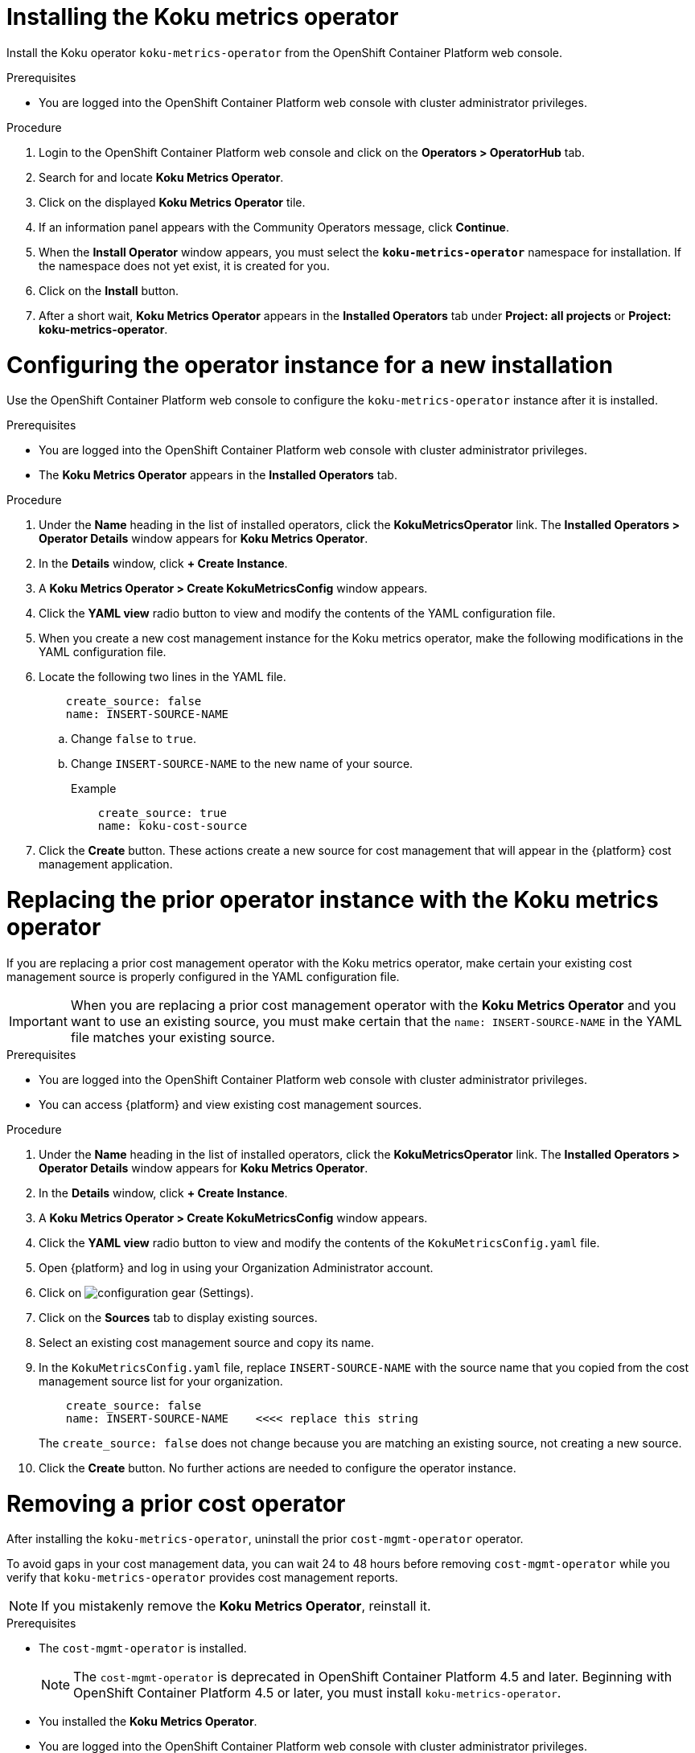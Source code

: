 ////
*not fully modular*
This module includes 4 sections
= Installing the Koku metrics operator
= Configuring the operator instance for a new installation
= Replacing the prior operator instance with the Koku metrics operator
= Removing a prior cost operator
The latter 3 sections should be in individual modules
////

[id="proc_installing_koku_operator"]
= Installing the Koku metrics operator

Install the Koku operator `koku-metrics-operator` from the OpenShift Container Platform web console.

.Prerequisites
* You are logged into the OpenShift Container Platform web console with cluster administrator privileges.

.Procedure

. Login to the OpenShift Container Platform web console and click on the *Operators > OperatorHub* tab.
. Search for and locate *Koku Metrics Operator*.
. Click on the displayed *Koku Metrics Operator* tile.
. If an information panel appears with the Community Operators message, click *Continue*.
. When the *Install Operator* window appears, you must select the *`koku-metrics-operator`* namespace for installation. If the namespace does not yet exist, it is created for you.
. Click on the *Install* button.
. After a short wait, *Koku Metrics Operator* appears in the *Installed Operators* tab under *Project: all projects* or *Project: koku-metrics-operator*.

[id="configuring-the-operator-instance-for-a-new-installation"]
= Configuring the operator instance for a new installation

Use the OpenShift Container Platform web console to configure the `koku-metrics-operator` instance after it is installed.

.Prerequisites
* You are logged into the OpenShift Container Platform web console with cluster administrator privileges.
* The *Koku Metrics Operator* appears in the *Installed Operators* tab.

.Procedure

. Under the *Name* heading in the list of installed operators, click the *KokuMetricsOperator* link. The *Installed Operators > Operator Details* window appears for *Koku Metrics Operator*.
. In the *Details* window, click *+{nbsp}Create Instance*.
. A *Koku Metrics Operator > Create KokuMetricsConfig* window appears.
. Click the *YAML view* radio button to view and modify the contents of the YAML configuration file.
. When you create a new cost management instance for the Koku metrics operator, make the following modifications in the YAML configuration file.
. Locate the following two lines in the YAML file.
+
----
    create_source: false
    name: INSERT-SOURCE-NAME
----
+
.. Change `false` to `true`.
.. Change `INSERT-SOURCE-NAME` to the new name of your source.
+
.Example
----
    create_source: true
    name: koku-cost-source
----
. Click the *Create* button. These actions create a new source for cost management that will appear in the {platform} cost management application.

[id="replacing-prior-operator-instance-with-koku"]
= Replacing the prior operator instance with the Koku metrics operator

If you are replacing a prior cost management operator with the Koku metrics operator, make certain your existing cost management source is properly configured in the YAML configuration file.

IMPORTANT: When you are replacing a prior cost management operator with the *Koku Metrics Operator* and you want to use an existing source, you must make certain that the `name: INSERT-SOURCE-NAME` in the YAML file matches your existing source.


.Prerequisites

* You are logged into the OpenShift Container Platform web console with cluster administrator privileges.
* You can access {platform} and view existing cost management sources.


.Procedure

. Under the *Name* heading in the list of installed operators, click the *KokuMetricsOperator* link. The *Installed Operators > Operator Details* window appears for *Koku Metrics Operator*.
. In the *Details* window, click *+{nbsp}Create Instance*.
. A *Koku Metrics Operator > Create KokuMetricsConfig* window appears.
. Click the *YAML view* radio button to view and modify the contents of the `KokuMetricsConfig.yaml` file.
. Open {platform} and log in using your Organization Administrator account.
. Click on image:configuration-gear.png[] (Settings).
. Click on the *Sources* tab to display existing sources.
. Select an existing cost management source and copy its name.
. In the `KokuMetricsConfig.yaml` file, replace `INSERT-SOURCE-NAME` with the source name that you copied from the cost management source list for your organization.
+
----
    create_source: false
    name: INSERT-SOURCE-NAME    <<<< replace this string
----
+
The `create_source: false` does not change because you are matching an existing source, not creating a new source.
. Click the *Create* button. No further actions are needed to configure the operator instance.

[id="removing-a-cost-operator"]
= Removing a prior cost operator

After installing the `koku-metrics-operator`, uninstall the prior `cost-mgmt-operator` operator.

To avoid gaps in your cost management data, you can wait 24 to 48 hours before removing `cost-mgmt-operator` while you verify that `koku-metrics-operator` provides cost management reports.

NOTE: If you mistakenly remove the *Koku Metrics Operator*, reinstall it.

.Prerequisites
* The `cost-mgmt-operator` is installed.
+
NOTE: The `cost-mgmt-operator` is deprecated in OpenShift Container Platform 4.5 and later. Beginning with OpenShift Container Platform 4.5 or later, you must install `koku-metrics-operator`.

* You installed the *Koku Metrics Operator*.
* You are logged into the OpenShift Container Platform web console with cluster administrator privileges.
* You can view the operators in the *Installed Operators* tab.

.Procedure
. In the Installed Operators list, select the operator you want to remove.
. Click on the image:more-options.png[] (More options) icon in that row.
. Click on the *Uninstall Operator* option. Confirm the action to remove the operator.
. In the OpenShift Container Platform web console, click the *Administration > Custom Resource Definitions* tab.
. In the window that displays the custom resource definitions (CRD), locate the *CostManagement* CRD and the *CostManagementData* CRD.
. For each CRD, click on the image:more-options.png[] (More options) icon and click on *Delete Custom Resource Definition*. Confirm the delete action.
. When these CRDs are deleted, the `cost-mgmt-operator` is fully uninstalled.

NOTE: When you install *Koku Metrics Operator*, a *KokuMetricsConfig* CRD appears in  *Administration > Custom Resource Definitions* list.
